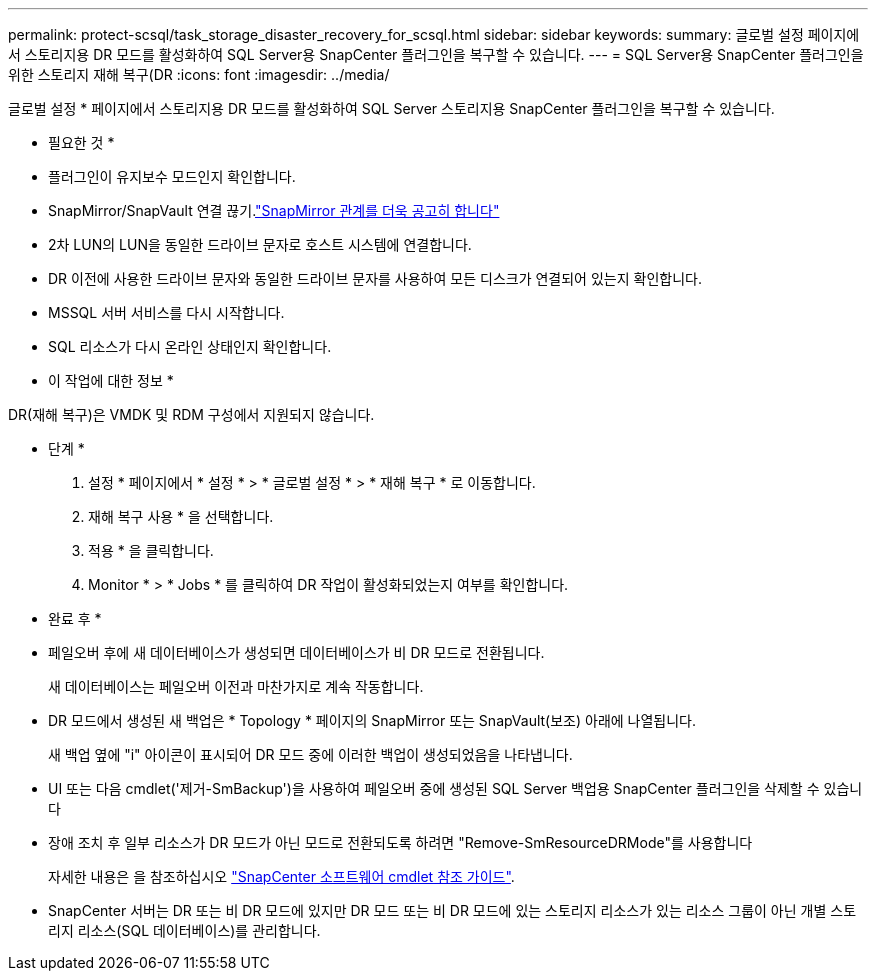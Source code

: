 ---
permalink: protect-scsql/task_storage_disaster_recovery_for_scsql.html 
sidebar: sidebar 
keywords:  
summary: 글로벌 설정 페이지에서 스토리지용 DR 모드를 활성화하여 SQL Server용 SnapCenter 플러그인을 복구할 수 있습니다. 
---
= SQL Server용 SnapCenter 플러그인을 위한 스토리지 재해 복구(DR
:icons: font
:imagesdir: ../media/


[role="lead"]
글로벌 설정 * 페이지에서 스토리지용 DR 모드를 활성화하여 SQL Server 스토리지용 SnapCenter 플러그인을 복구할 수 있습니다.

* 필요한 것 *

* 플러그인이 유지보수 모드인지 확인합니다.
* SnapMirror/SnapVault 연결 끊기.link:https://docs.netapp.com/ontap-9/topic/com.netapp.doc.onc-sm-help-950/GUID-8A3F828F-CD3D-48E8-A171-393581FEB2ED.html["SnapMirror 관계를 더욱 공고히 합니다"]
* 2차 LUN의 LUN을 동일한 드라이브 문자로 호스트 시스템에 연결합니다.
* DR 이전에 사용한 드라이브 문자와 동일한 드라이브 문자를 사용하여 모든 디스크가 연결되어 있는지 확인합니다.
* MSSQL 서버 서비스를 다시 시작합니다.
* SQL 리소스가 다시 온라인 상태인지 확인합니다.


* 이 작업에 대한 정보 *

DR(재해 복구)은 VMDK 및 RDM 구성에서 지원되지 않습니다.

* 단계 *

. 설정 * 페이지에서 * 설정 * > * 글로벌 설정 * > * 재해 복구 * 로 이동합니다.
. 재해 복구 사용 * 을 선택합니다.
. 적용 * 을 클릭합니다.
. Monitor * > * Jobs * 를 클릭하여 DR 작업이 활성화되었는지 여부를 확인합니다.


* 완료 후 *

* 페일오버 후에 새 데이터베이스가 생성되면 데이터베이스가 비 DR 모드로 전환됩니다.
+
새 데이터베이스는 페일오버 이전과 마찬가지로 계속 작동합니다.

* DR 모드에서 생성된 새 백업은 * Topology * 페이지의 SnapMirror 또는 SnapVault(보조) 아래에 나열됩니다.
+
새 백업 옆에 "i" 아이콘이 표시되어 DR 모드 중에 이러한 백업이 생성되었음을 나타냅니다.

* UI 또는 다음 cmdlet('제거-SmBackup')을 사용하여 페일오버 중에 생성된 SQL Server 백업용 SnapCenter 플러그인을 삭제할 수 있습니다
* 장애 조치 후 일부 리소스가 DR 모드가 아닌 모드로 전환되도록 하려면 "Remove-SmResourceDRMode"를 사용합니다
+
자세한 내용은 을 참조하십시오 https://library.netapp.com/ecm/ecm_download_file/ECMLP2880726["SnapCenter 소프트웨어 cmdlet 참조 가이드"^].

* SnapCenter 서버는 DR 또는 비 DR 모드에 있지만 DR 모드 또는 비 DR 모드에 있는 스토리지 리소스가 있는 리소스 그룹이 아닌 개별 스토리지 리소스(SQL 데이터베이스)를 관리합니다.

